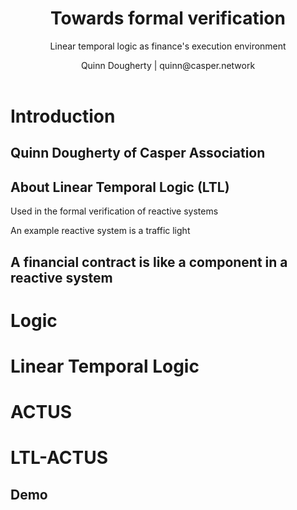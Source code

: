 #+TITLE: Towards formal verification
#+SUBTITLE: Linear temporal logic as finance's execution environment
#+AUTHOR: Quinn Dougherty | quinn@casper.network
#+OPTIONS: H:2 toc:t
#+STARTUP: beamer
#+LATEX_CLASS: beamer
#+LATEX_CLASS_OPTIONS: [presentation]
#+BEAMER_THEME: Berkeley
#+BEAMER_HEADER: ACTUS workshop | Jan 16 2024 | Zürich | Quinn Dougherty | Casper Association

* Introduction
** Quinn Dougherty of Casper Association

** About Linear Temporal Logic (LTL)

Used in the formal verification of reactive systems

An example reactive system is a traffic light

** A financial contract is like a component in a reactive system

* Logic

* Linear Temporal Logic

* ACTUS

* LTL-ACTUS
** Demo
